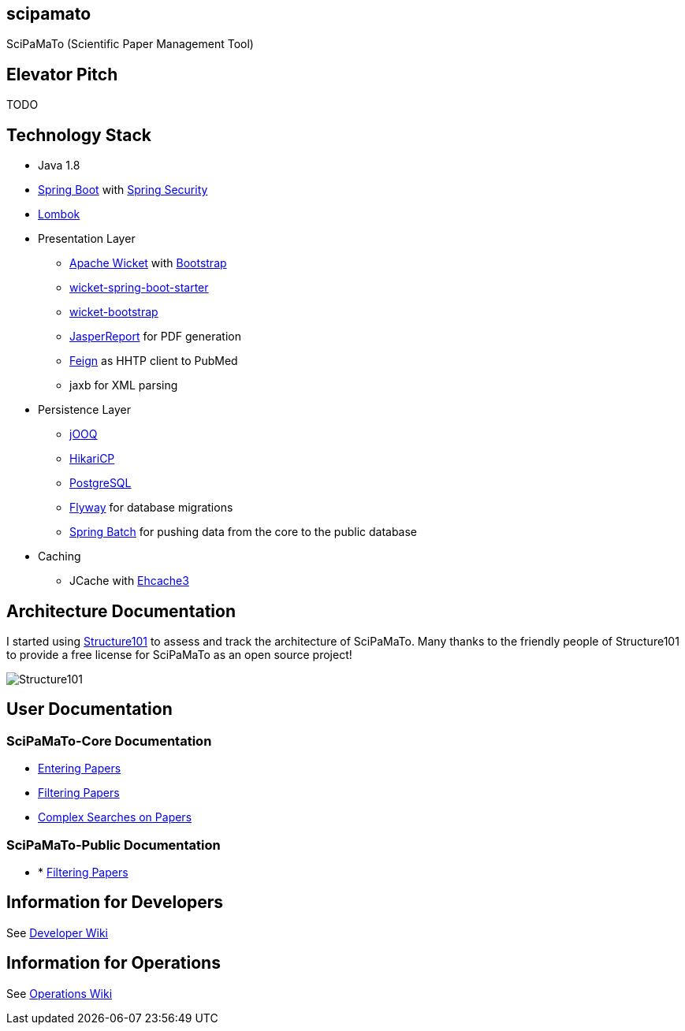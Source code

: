 [[scipamato]]
scipamato
---------

SciPaMaTo (Scientific Paper Management Tool)

[[elevator-pitch]]
Elevator Pitch
--------------

TODO

[[technology-stack]]
Technology Stack
----------------

* Java 1.8
* https://projects.spring.io/spring-boot/[Spring Boot] with
https://projects.spring.io/spring-security/[Spring Security]
* https://projectlombok.org/[Lombok]
* Presentation Layer
** https://wicket.apache.org/[Apache Wicket] with
http://getbootstrap.com/[Bootstrap]
** https://github.com/MarcGiffing/wicket-spring-boot[wicket-spring-boot-starter]
** https://github.com/l0rdn1kk0n/wicket-bootstrap[wicket-bootstrap]
** http://community.jaspersoft.com/[JasperReport] for PDF generation
** https://github.com/OpenFeign/feign[Feign] as HHTP client to PubMed
** jaxb for XML parsing
* Persistence Layer
** https://www.jooq.org/[jOOQ]
** https://github.com/brettwooldridge/HikariCP[HikariCP]
** https://www.postgresql.org/[PostgreSQL]
** https://flywaydb.org/[Flyway] for database migrations
** https://projects.spring.io/spring-batch/[Spring Batch] for pushing data from the core to the public database
* Caching
** JCache with http://www.ehcache.org/[Ehcache3]

[[architecture-documentation]]
Architecture Documentation
--------------------------

I started using http://structure101.com/[Structure101] to assess and track the architecture of SciPaMaTo. Many thanks to the friendly people of Structure101 to provide a free license for SciPaMaTo as an open source project!

image:http://structure101.com/images/s101_170.png[Structure101]

[[user-documentation]]
User Documentation
------------------

[[user-docu-scipamato-core]]
=== SciPaMaTo-Core Documentation

* https://github.com/ursjoss/scipamato/wiki/Entering-Papers[Entering
Papers]
* https://github.com/ursjoss/scipamato/wiki/Filtering-Papers[Filtering
Papers]
* https://github.com/ursjoss/scipamato/wiki/Searches[Complex Searches on
Papers]

[[user-docu-scipamato-public]]
=== SciPaMaTo-Public Documentation

* * https://github.com/ursjoss/scipamato/wiki/Filtering-Papers-Public[Filtering
Papers]

[[information-for-developers]]
Information for Developers
--------------------------

See
https://github.com/ursjoss/scipamato/wiki/Developer-Information[Developer
Wiki]

[[information-for-operations]]
Information for Operations
--------------------------

See https://github.com/ursjoss/scipamato/wiki/Operations[Operations
Wiki]
